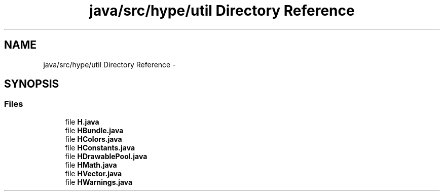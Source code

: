 .TH "java/src/hype/util Directory Reference" 3 "Mon May 27 2013" "HYPE_processing" \" -*- nroff -*-
.ad l
.nh
.SH NAME
java/src/hype/util Directory Reference \- 
.SH SYNOPSIS
.br
.PP
.SS "Files"

.in +1c
.ti -1c
.RI "file \fBH\&.java\fP"
.br
.ti -1c
.RI "file \fBHBundle\&.java\fP"
.br
.ti -1c
.RI "file \fBHColors\&.java\fP"
.br
.ti -1c
.RI "file \fBHConstants\&.java\fP"
.br
.ti -1c
.RI "file \fBHDrawablePool\&.java\fP"
.br
.ti -1c
.RI "file \fBHMath\&.java\fP"
.br
.ti -1c
.RI "file \fBHVector\&.java\fP"
.br
.ti -1c
.RI "file \fBHWarnings\&.java\fP"
.br
.in -1c
